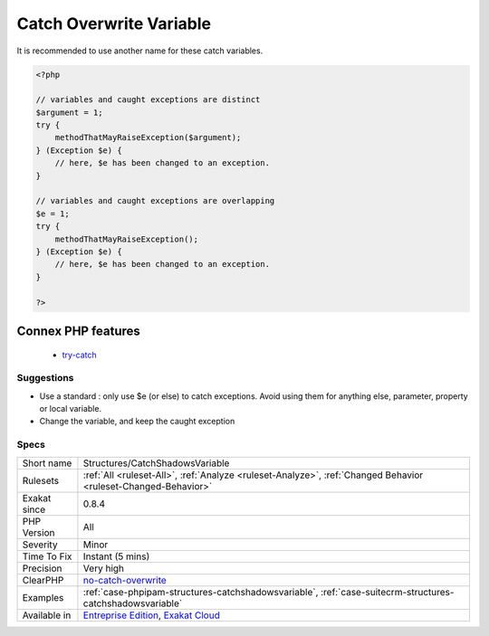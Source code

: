 .. _structures-catchshadowsvariable:

.. _catch-overwrite-variable:

Catch Overwrite Variable
++++++++++++++++++++++++

.. meta::
	:description:
		Catch Overwrite Variable: The try/catch structure uses some variables that are also in use in this scope.
	:twitter:card: summary_large_image
	:twitter:site: @exakat
	:twitter:title: Catch Overwrite Variable
	:twitter:description: Catch Overwrite Variable: The try/catch structure uses some variables that are also in use in this scope
	:twitter:creator: @exakat
	:twitter:image:src: https://www.exakat.io/wp-content/uploads/2020/06/logo-exakat.png
	:og:image: https://www.exakat.io/wp-content/uploads/2020/06/logo-exakat.png
	:og:title: Catch Overwrite Variable
	:og:type: article
	:og:description: The try/catch structure uses some variables that are also in use in this scope
	:og:url: https://exakat.readthedocs.io/en/latest/Reference/Rules/Catch Overwrite Variable.html
	:og:locale: en
.. raw:: html	<script type="application/ld+json">{"@context":"https:\/\/schema.org","@graph":[{"@type":"WebPage","@id":"https:\/\/php-tips.readthedocs.io\/en\/latest\/Reference\/Rules\/Structures\/CatchShadowsVariable.html","url":"https:\/\/php-tips.readthedocs.io\/en\/latest\/Reference\/Rules\/Structures\/CatchShadowsVariable.html","name":"Catch Overwrite Variable","isPartOf":{"@id":"https:\/\/www.exakat.io\/"},"datePublished":"Fri, 10 Jan 2025 09:46:18 +0000","dateModified":"Fri, 10 Jan 2025 09:46:18 +0000","description":"The try\/catch structure uses some variables that are also in use in this scope","inLanguage":"en-US","potentialAction":[{"@type":"ReadAction","target":["https:\/\/exakat.readthedocs.io\/en\/latest\/Catch Overwrite Variable.html"]}]},{"@type":"WebSite","@id":"https:\/\/www.exakat.io\/","url":"https:\/\/www.exakat.io\/","name":"Exakat","description":"Smart PHP static analysis","inLanguage":"en-US"}]}</script>The try/catch structure uses some variables that are also in use in this scope. In case of a caught `exception <https://www.php.net/exception>`_, the `exception <https://www.php.net/exception>`_ will be put in the catch variable, and overwrite the current value, loosing some data.
It is recommended to use another name for these catch variables.

.. code-block:: php
   
   <?php
   
   // variables and caught exceptions are distinct
   $argument = 1;
   try {
       methodThatMayRaiseException($argument);
   } (Exception $e) {
       // here, $e has been changed to an exception.
   }
   
   // variables and caught exceptions are overlapping
   $e = 1;
   try {
       methodThatMayRaiseException();
   } (Exception $e) {
       // here, $e has been changed to an exception.
   }
   
   ?>
Connex PHP features
-------------------

  + `try-catch <https://php-dictionary.readthedocs.io/en/latest/dictionary/try-catch.ini.html>`_


Suggestions
___________

* Use a standard : only use $e (or else) to catch exceptions. Avoid using them for anything else, parameter, property or local variable.
* Change the variable, and keep the caught exception




Specs
_____

+--------------+-------------------------------------------------------------------------------------------------------------------------+
| Short name   | Structures/CatchShadowsVariable                                                                                         |
+--------------+-------------------------------------------------------------------------------------------------------------------------+
| Rulesets     | :ref:`All <ruleset-All>`, :ref:`Analyze <ruleset-Analyze>`, :ref:`Changed Behavior <ruleset-Changed-Behavior>`          |
+--------------+-------------------------------------------------------------------------------------------------------------------------+
| Exakat since | 0.8.4                                                                                                                   |
+--------------+-------------------------------------------------------------------------------------------------------------------------+
| PHP Version  | All                                                                                                                     |
+--------------+-------------------------------------------------------------------------------------------------------------------------+
| Severity     | Minor                                                                                                                   |
+--------------+-------------------------------------------------------------------------------------------------------------------------+
| Time To Fix  | Instant (5 mins)                                                                                                        |
+--------------+-------------------------------------------------------------------------------------------------------------------------+
| Precision    | Very high                                                                                                               |
+--------------+-------------------------------------------------------------------------------------------------------------------------+
| ClearPHP     | `no-catch-overwrite <https://github.com/dseguy/clearPHP/tree/master/rules/no-catch-overwrite.md>`__                     |
+--------------+-------------------------------------------------------------------------------------------------------------------------+
| Examples     | :ref:`case-phpipam-structures-catchshadowsvariable`, :ref:`case-suitecrm-structures-catchshadowsvariable`               |
+--------------+-------------------------------------------------------------------------------------------------------------------------+
| Available in | `Entreprise Edition <https://www.exakat.io/entreprise-edition>`_, `Exakat Cloud <https://www.exakat.io/exakat-cloud/>`_ |
+--------------+-------------------------------------------------------------------------------------------------------------------------+



